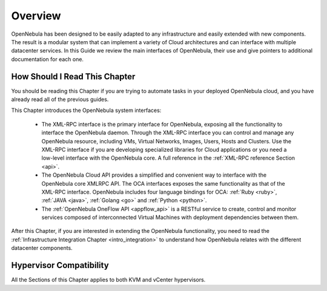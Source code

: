 .. _introapis:

================================================================================
Overview
================================================================================

OpenNebula has been designed to be easily adapted to any infrastructure and easily extended with new components. The result is a modular system that can implement a variety of Cloud architectures and can interface with multiple datacenter services. In this Guide we review the main interfaces of OpenNebula, their use and give pointers to additional documentation for each one.

.. todo:: Add Fireedge to image

|image0|

How Should I Read This Chapter
================================================================================

You should be reading this Chapter if you are trying to automate tasks in your deployed OpenNebula cloud, and you have already read all of the previous guides.

This Chapter introduces the OpenNebula system interfaces:

  * The XML-RPC interface is the primary interface for OpenNebula, exposing all the functionality to interface the OpenNebula daemon. Through the XML-RPC interface you can control and manage any OpenNebula resource, including VMs, Virtual Networks, Images, Users, Hosts and Clusters. Use the XML-RPC interface if you are developing specialized libraries for Cloud applications or you need a low-level interface with the OpenNebula core. A full reference in the :ref:`XML-RPC reference Section <api>`.
  * The OpenNebula Cloud API provides a simplified and convenient way to interface with the OpenNebula core XMLRPC API. The OCA interfaces exposes the same functionality as that of the XML-RPC interface. OpenNebula includes four language bindings for OCA: :ref:`Ruby <ruby>`, :ref:`JAVA <java>`, :ref:`Golang <go>` and :ref:`Python <python>`.
  * The :ref:`OpenNebula OneFlow API <appflow_api>` is a RESTful service to create, control and monitor services composed of interconnected Virtual Machines with deployment dependencies between them.

After this Chapter, if you are interested in extending the OpenNebula functionality, you need to read the :ref:`Infrastructure Integration Chapter <intro_integration>` to understand how OpenNebula relates with the different datacenter components.

Hypervisor Compatibility
================================================================================

All the Sections of this Chapter applies to both KVM and vCenter hypervisors.

.. |image0| image:: /images/opennebula_interfaces.png
   :scale: 75 %
